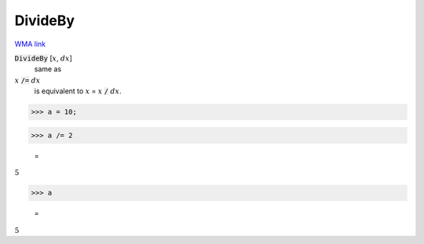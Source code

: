 DivideBy
========

`WMA link <https://reference.wolfram.com/language/ref/DivideBy.html>`_


:code:`DivideBy` [:math:`x`, :math:`dx`]
    same as

:math:`x` :code:`/=`  :math:`dx`
    is equivalent to :math:`x` = :math:`x` :code:`/`  :math:`dx`.





>>> a = 10;


>>> a /= 2

    =
:math:`5`


>>> a

    =
:math:`5`


